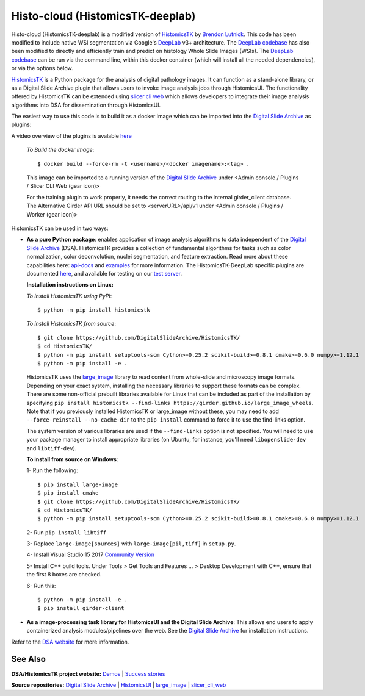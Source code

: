 ================================================
Histo-cloud (HistomicsTK-deeplab)
================================================

Histo-cloud (HistomicsTK-deeplab) is a modified version of `HistomicsTK`_ by `Brendon Lutnick`_. This code has been modified to include native WSI segmentation via Google's `DeepLab`_ v3+ architecture. The `DeepLab codebase`_ has also been modified to directly and efficiently train and predict on histology Whole Slide Images (WSIs). The `DeepLab codebase`_ can be run via the command line, within this docker container (which will install all the needed dependencies), or via the options below.

`HistomicsTK`_ is a Python package for the analysis of digital pathology images. It can function as a stand-alone library, or as a Digital Slide Archive plugin that allows users to invoke image analysis jobs through HistomicsUI. The functionality offered by HistomicsTK can be extended using `slicer cli web <https://github.com/girder/slicer_cli_web>`__ which allows developers to integrate their image analysis algorithms into DSA for dissemination through HistomicsUI.

.. image:: https://github.com/SarderLab/Histo-cloud/blob/main/tool%20figure.jpg
  :width: 400
  :alt: Cloud interface figure

The easiest way to use this code is to build it as a docker image which can be imported into the `Digital Slide Archive`_ as plugins:

A video overview of the plugins is avalable `here <https://buffalo.app.box.com/s/w5h3eqqcdrmleeqmp7hwmb2rnin0ekeg>`__

  *To Build the docker image*::
  
  $ docker build --force-rm -t <username>/<docker imagename>:<tag> .
  
  This image can be imported to a running version of the `Digital Slide Archive`_ under <Admin console / Plugins / Slicer CLI Web (gear icon)>
  
  For the training plugin to work properly, it needs the correct routing to the internal girder_client database. The Alternative Girder API URL should be set to <serverURL>/api/v1 under <Admin console / Plugins / Worker (gear icon)>
  
HistomicsTK can be used in two ways:

- **As a pure Python package**: enables application of image analysis algorithms to data independent of the `Digital Slide Archive`_ (DSA). HistomicsTK provides a collection of fundamental algorithms for tasks such as color normalization, color deconvolution, nuclei segmentation, and feature extraction. Read more about these capabilities here:  `api-docs <https://digitalslidearchive.github.io/HistomicsTK/api-docs.html>`__ and `examples <https://digitalslidearchive.github.io/HistomicsTK/examples.html>`__ for more information. The HistomicsTK-DeepLab specific plugins are documented `here <https://buffalo.app.box.com/s/3d56aoasjcwryw9ktyahhlzm8skl8c9b>`__, and available for testing on our `test server <https://athena.ccr.buffalo.edu/>`__.

  **Installation instructions on Linux:**

  *To install HistomicsTK using PyPI*::

  $ python -m pip install histomicstk

  *To install HistomicsTK from source*::

  $ git clone https://github.com/DigitalSlideArchive/HistomicsTK/
  $ cd HistomicsTK/
  $ python -m pip install setuptools-scm Cython>=0.25.2 scikit-build>=0.8.1 cmake>=0.6.0 numpy>=1.12.1
  $ python -m pip install -e .

  HistomicsTK uses the `large_image`_ library to read content from whole-slide and microscopy image formats. Depending on your exact system, installing the necessary libraries to support these formats can be complex.  There are some non-official prebuilt libraries available for Linux that can be included as part of the installation by specifying ``pip install histomicstk --find-links https://girder.github.io/large_image_wheels``. Note that if you previously installed HistomicsTK or large_image without these, you may need to add ``--force-reinstall --no-cache-dir`` to the ``pip install`` command to force it to use the find-links option.

  The system version of various libraries are used if the ``--find-links`` option is not specified.  You will need to use your package manager to install appropriate libraries (on Ubuntu, for instance, you'll need ``libopenslide-dev`` and ``libtiff-dev``).

  **To install from source on Windows**:

  1- Run the following::

  $ pip install large-image
  $ pip install cmake
  $ git clone https://github.com/DigitalSlideArchive/HistomicsTK/
  $ cd HistomicsTK/
  $ python -m pip install setuptools-scm Cython>=0.25.2 scikit-build>=0.8.1 cmake>=0.6.0 numpy>=1.12.1

  2- Run ``pip install libtiff``

  3- Replace ``large-image[sources]`` with ``large-image[pil,tiff]`` in ``setup.py``.

  4- Install Visual Studio 15 2017 `Community Version <https://my.visualstudio.com/Downloads?q=visual%20studio%202017&wt.mc_id=o~msft~vscom~older-downloads>`_

  5- Install C++ build tools. Under Tools > Get Tools and Features ... > Desktop Development with C++, ensure that the first 8 boxes are checked.

  6- Run this::

  $ python -m pip install -e .
  $ pip install girder-client


- **As a image-processing task library for HistomicsUI and the Digital Slide Archive**: This allows end users to apply containerized analysis modules/pipelines over the web. See the `Digital Slide Archive`_ for installation instructions.

Refer to the `DSA website`_ for more information.

See Also
---------

**DSA/HistomicsTK project website:**
`Demos <https://digitalslidearchive.github.io/digital_slide_archive/demos-examples/>`_ |
`Success stories <https://digitalslidearchive.github.io/digital_slide_archive/success-stories/>`_

**Source repositories:** `Digital Slide Archive`_ | `HistomicsUI`_ | `large_image`_ | `slicer_cli_web`_

.. Links for everything above (not rendered):
.. _Brendon Lutnick: https://github.com/brendonlutnick
.. _HistomicsTK: https://github.com/DigitalSlideArchive/HistomicsTK
.. _DeepLab: https://github.com/tensorflow/models/tree/master/research/deeplab
.. _DeepLab codebase: https://github.com/SarderLab/HistomicsTK-deeplab/tree/main/histomicstk/deeplab
.. _Digital Slide Archive: http://github.com/DigitalSlideArchive/digital_slide_archive
.. _HistomicsUI: http://github.com/DigitalSlideArchive/HistomicsUI
.. _large_image: https://github.com/girder/large_image
.. _DSA website: https://digitalslidearchive.github.io/digital_slide_archive/
.. _slicer execution model: https://www.slicer.org/slicerWiki/index.php/Slicer3:Execution_Model_Documentation
.. _slicer_cli_web: https://github.com/girder/slicer_cli_web
.. _Docker: https://www.docker.com/
.. _Kitware: http://www.kitware.com/